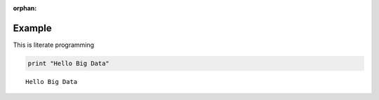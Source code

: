 :orphan:
   
Example
=======

This is literate programming

.. code:: python

    print "Hello Big Data"


.. parsed-literal::

    Hello Big Data



